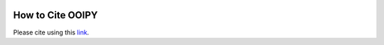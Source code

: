 .. image:: ../../imgs/ooipy_banner2.png
  :width: 700
  :alt: OOIPY Logo
  :align: left

How to Cite OOIPY
=================

Please cite using this `link <https://zenodo.org/record/4276862#.X7QsVNNKhhE>`_.